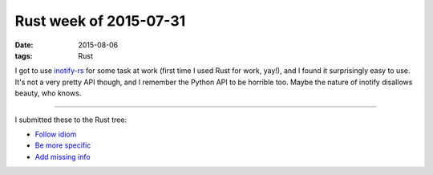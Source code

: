 Rust week of 2015-07-31
=======================

:date: 2015-08-06
:tags: Rust



I got to use `inotify-rs`__ for some task at work (first time I used
Rust for work, yay!), and I found it surprisingly easy to use. It's
not a very pretty API though, and I remember the Python API to be
horrible too. Maybe the nature of inotify disallows beauty, who knows.

----

I submitted these to the Rust tree:

- `Follow idiom`__
- `Be more specific`__
- `Add missing info`__


__ https://github.com/hannobraun/inotify-rs
__ https://github.com/rust-lang/rust/pull/27495
__ https://github.com/rust-lang/rust/pull/27549
__ https://github.com/rust-lang/rust/pull/27550
